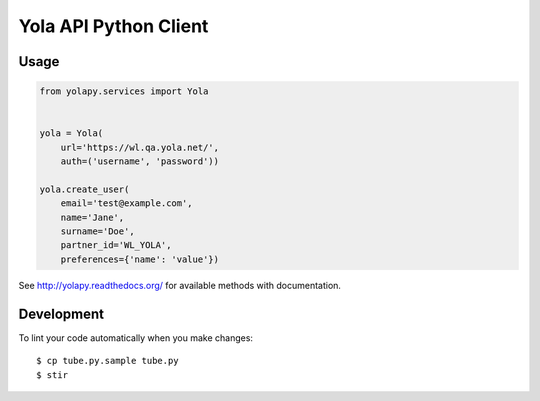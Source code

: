 Yola API Python Client
======================

Usage
-----

.. code:: python

    from yolapy.services import Yola


    yola = Yola(
        url='https://wl.qa.yola.net/',
        auth=('username', 'password'))

    yola.create_user(
        email='test@example.com',
        name='Jane',
        surname='Doe',
        partner_id='WL_YOLA',
        preferences={'name': 'value'})

See http://yolapy.readthedocs.org/ for available methods with
documentation.

Development
-----------

To lint your code automatically when you make changes::

    $ cp tube.py.sample tube.py
    $ stir
